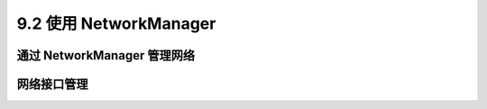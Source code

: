 =======================
9.2 使用 NetworkManager
=======================

通过 NetworkManager 管理网络
--------------------------------

网络接口管理
--------------------

